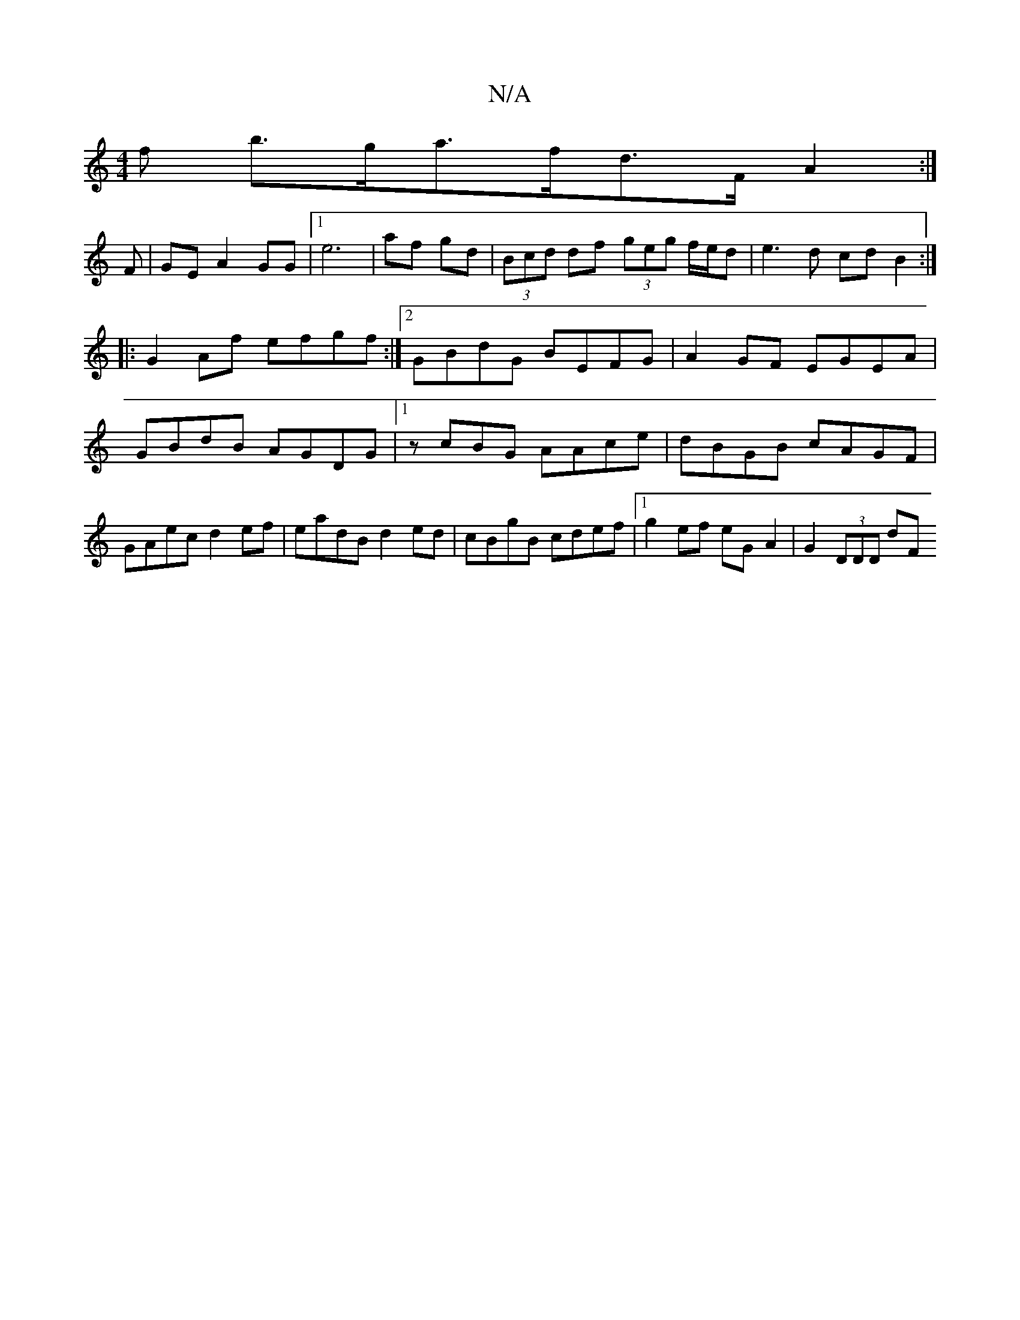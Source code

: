 X:1
T:N/A
M:4/4
R:N/A
K:Cmajor
3f b>ga>fd>F A2:|
F |GE A2 GG|1 e6|af gd|(3Bcd df (3geg f/e/d|e3 d- cd B2:|
|:G2 Af efgf:|2 GBdG BEFG|A2 GF EGEA|
GBdB AGDG|1 zcBG AAce|dBGB cAGF|GAec d2ef|eadB d2ed|cBgB cdef|1 g2ef eG-A2|G2 (3DDD dF